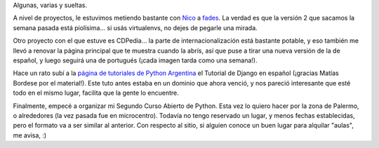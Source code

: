.. title: Novedades pythónicas: fades, CDPedia, Django y curso
.. date: 2015-03-06 02:11:17
.. tags: Python, software, proyectos, fades, CDPedia, curso, tutorial, Django

Algunas, varias y sueltas.

A nivel de proyectos, le estuvimos metiendo bastante con `Nico <http://gilgamezh.me/>`_ a `fades <https://pypi.python.org/pypi/fades>`_. La verdad es que la versión 2 que sacamos la semana pasada está piolísima... si usás virtualenvs, no dejes de pegarle una mirada.

Otro proyecto con el que estuve es CDPedia... la parte de internacionalización está bastante potable, y eso también me llevó a renovar la página principal que te muestra cuando la abrís, así que puse a tirar una nueva versión de la de español, y luego seguirá una de portugués (¡cada imagen tarda como una semana!).

Hace un rato subí a la `página de tutoriales de Python Argentina <http://tutorial.python.org.ar/>`_ el Tutorial de Django en español (¡gracias Matías Bordese por el material!). Este tuto antes estaba en un dominio que ahora venció, y nos pareció interesante que esté todo en el mismo lugar, facilita que la gente lo encuentre.

Finalmente, empecé a organizar mi Segundo Curso Abierto de Python. Esta vez lo quiero hacer por la zona de Palermo, o alrededores (la vez pasada fue en microcentro). Todavía no tengo reservado un lugar, y menos fechas establecidas, pero el formato va a ser similar al anterior. Con respecto al sitio, si alguien conoce un buen lugar para alquilar "aulas", me avisa, :)

